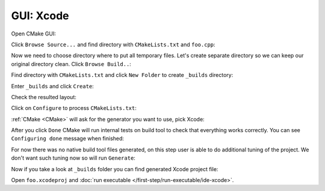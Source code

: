 .. Copyright (c) 2016, Ruslan Baratov
.. All rights reserved.

GUI: Xcode
----------

Open CMake GUI:

.. image:: xcode-screens/01-open.png
  :align: center

Click ``Browse Source...`` and find directory with ``CMakeLists.txt`` and ``foo.cpp``:

.. image:: xcode-screens/02-click-browse-source.png
  :align: center

Now we need to choose directory where to put all temporary files. Let's create
separate directory so we can keep our original directory clean.
Click ``Browse Build..``:

.. image:: xcode-screens/03-browse-build.png
  :align: center

Find directory with ``CMakeLists.txt`` and click ``New Folder`` to create
``_builds`` directory:

.. image:: xcode-screens/04-new-folder.png
  :align: center

Enter ``_builds`` and click ``Create``:

.. image:: xcode-screens/05-create-new-folder.png
  :align: center

Check the resulted layout:

.. image:: xcode-screens/06-check-layout.png
  :align: center

Click on ``Configure`` to process ``CMakeLists.txt``:

.. image:: xcode-screens/07-configure.png
  :align: center

:ref:`CMake <CMake>` will ask for the generator you want to use, pick Xcode:

.. image:: xcode-screens/08-generator.png
  :align: center

After you click ``Done`` CMake will run internal tests on build tool to
check that everything works correctly. You can see ``Configuring done``
message when finished:

.. image:: xcode-screens/09-configure-done.png
  :align: center

For now there was no native build tool files generated, on this step user
is able to do additional tuning of the project. We don't want such tuning now so
will run ``Generate``:

.. image:: xcode-screens/10-generate-done.png
  :align: center

Now if you take a look at ``_builds`` folder you can find generated
Xcode project file:

.. image:: xcode-screens/11-project-created.png
  :align: center

Open ``foo.xcodeproj`` and :doc:`run executable </first-step/run-executable/ide-xcode>`.
